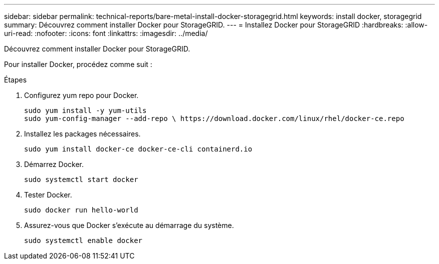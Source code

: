 ---
sidebar: sidebar 
permalink: technical-reports/bare-metal-install-docker-storagegrid.html 
keywords: install docker, storagegrid 
summary: Découvrez comment installer Docker pour StorageGRID. 
---
= Installez Docker pour StorageGRID
:hardbreaks:
:allow-uri-read: 
:nofooter: 
:icons: font
:linkattrs: 
:imagesdir: ../media/


[role="lead"]
Découvrez comment installer Docker pour StorageGRID.

Pour installer Docker, procédez comme suit :

.Étapes
. Configurez yum repo pour Docker.
+
[listing]
----
sudo yum install -y yum-utils
sudo yum-config-manager --add-repo \ https://download.docker.com/linux/rhel/docker-ce.repo
----
. Installez les packages nécessaires.
+
[listing]
----
sudo yum install docker-ce docker-ce-cli containerd.io
----
. Démarrez Docker.
+
[listing]
----
sudo systemctl start docker
----
. Tester Docker.
+
[listing]
----
sudo docker run hello-world
----
. Assurez-vous que Docker s'exécute au démarrage du système.
+
[listing]
----
sudo systemctl enable docker
----

